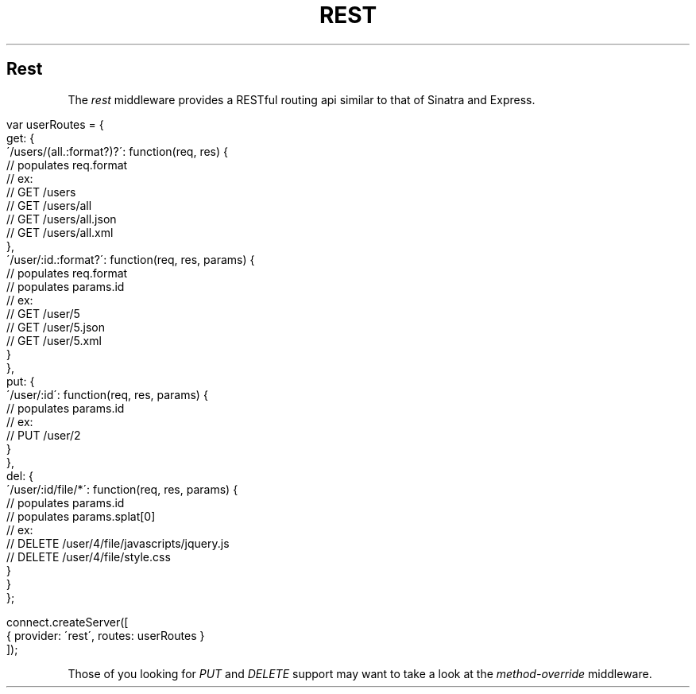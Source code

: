 .\" generated with Ronn/v0.6.6
.\" http://github.com/rtomayko/ronn/
.
.TH "REST" "" "June 2010" "" ""
.
.SH "Rest"
The \fIrest\fR middleware provides a RESTful routing api similar to that of Sinatra and Express\.
.
.IP "" 4
.
.nf

var userRoutes = {
    get: {
        \'/users/(all\.:format?)?\': function(req, res) {
            // populates req\.format
            // ex:
            //   GET /users
            //   GET /users/all
            //   GET /users/all\.json
            //   GET /users/all\.xml
        },
        \'/user/:id\.:format?\': function(req, res, params) {
            // populates req\.format
            // populates params\.id
            // ex:
            //   GET /user/5
            //   GET /user/5\.json
            //   GET /user/5\.xml
        }
    },
    put: {
        \'/user/:id\': function(req, res, params) {
            // populates params\.id
            // ex:
            //   PUT /user/2
        }
    },
    del: {
        \'/user/:id/file/*\': function(req, res, params) {
           // populates params\.id
           // populates params\.splat[0]
           // ex:
           //   DELETE /user/4/file/javascripts/jquery\.js
           //   DELETE /user/4/file/style\.css
        }
    }
};

connect\.createServer([
    { provider: \'rest\', routes: userRoutes }
]);
.
.fi
.
.IP "" 0
.
.P
Those of you looking for \fIPUT\fR and \fIDELETE\fR support may want to take a look at the \fImethod\-override\fR middleware\.
